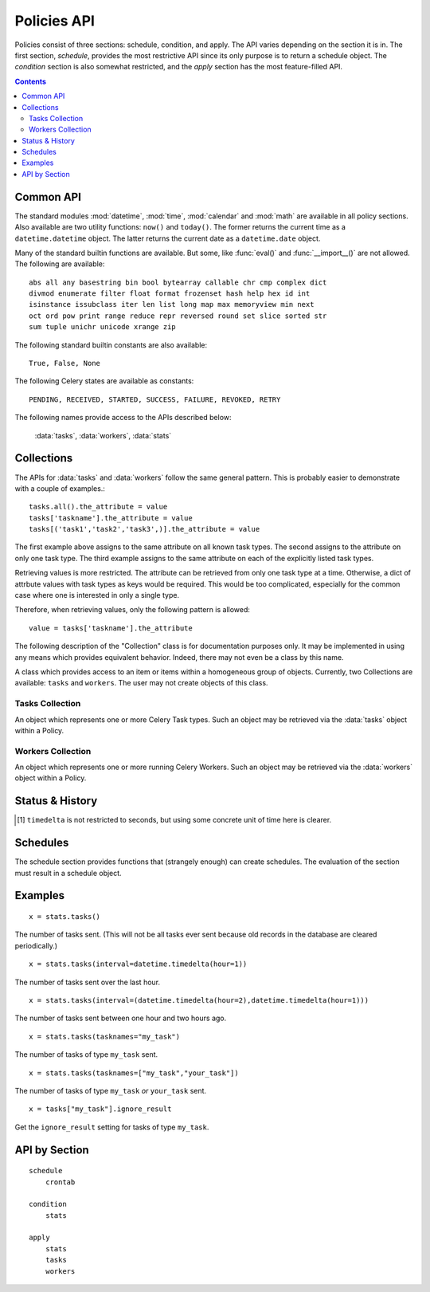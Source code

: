
Policies API
############

Policies consist of three sections: schedule, condition, and apply.  The API 
varies depending on the section it is in.  The first section, `schedule`, 
provides the most restrictive API since its only purpose is to return a 
schedule object.  The `condition` section is also somewhat restricted, and the 
`apply` section has the most feature-filled API.


.. contents::


Common API
==========

The standard modules :mod:`datetime`, :mod:`time`, :mod:`calendar` and :mod:`math` are 
available in all policy sections.  Also available are two utility functions: 
``now()`` and ``today()``.  The former returns the current time as a 
``datetime.datetime`` object.  The latter returns the current date as a 
``datetime.date`` object.

Many of the standard builtin functions are available.  But some, like 
:func:`eval()` and :func:`__import__()` are not allowed.  The following are available::

    abs all any basestring bin bool bytearray callable chr cmp complex dict 
    divmod enumerate filter float format frozenset hash help hex id int 
    isinstance issubclass iter len list long map max memoryview min next 
    oct ord pow print range reduce repr reversed round set slice sorted str 
    sum tuple unichr unicode xrange zip
        
    
The following standard builtin constants are also available::

    True, False, None
    
The following Celery states are available as constants::
    
    PENDING, RECEIVED, STARTED, SUCCESS, FAILURE, REVOKED, RETRY
    
The following names provide access to the APIs described below:

    :data:`tasks`, :data:`workers`, :data:`stats`
    

.. _collection: collections_

Collections
===========

The APIs for :data:`tasks` and :data:`workers` follow the same general pattern.  This is 
probably easier to demonstrate with a couple of examples.::

    tasks.all().the_attribute = value
    tasks['taskname'].the_attribute = value
    tasks[('task1','task2','task3',)].the_attribute = value
    
The first example above assigns to the same attribute on all known task types.  
The second assigns to the attribute on only one task type.  The third example 
assigns to the same attribute on each of the explicitly listed task types.  

Retrieving values is more restricted.  The attribute can be retrieved from only 
one task type at a time.  Otherwise, a dict of attrbute values with task types 
as keys would be required.  This would be too complicated, especially for the 
common case where one is interested in only a single type.

Therefore, when retrieving values, only the following pattern is allowed::

    value = tasks['taskname'].the_attribute

The following description of the "Collection" class is for documentation 
purposes only.  It may be implemented in using any means which provides 
equivalent behavior.  Indeed, there may not even be a class by this name.
    
.. class:: Collection

    A class which provides access to an item or items within a homogeneous 
    group of objects.  Currently, two Collections are available: ``tasks`` and 
    ``workers``.  The user may not create objects of this class.

    .. method:: __getitem__(itemname)
   
        :param itemname: A single itemname as a string.
        :returns: An object which allows the item's attributes to be queried.
      
    .. method:: __setitem__(itemnames, value)
   
        :param itemnames: A single itemname as a string, or an iterable of itemnames.
        :returns: An object which allows setting of the items' attributes.
      
    .. method:: all()
   
        :returns: An object which allows setting the attributes of *all* items within the collection.


Tasks Collection
~~~~~~~~~~~~~~~~

.. data:: tasks

    An instance of :class:`Collection` that allows one to inspect and modify 
    selected Celery Task class attributes.  The methods on this object return 
    instances of :class:`TaskItem`.

.. class:: TaskItem
    
    An object which represents one or more Celery Task types.  Such an object 
    may be retrieved via the :data:`tasks` object within a Policy.
    
    .. attribute:: ignore_result
        
        bool
    
    .. attribute:: routing_key
        
        str or None
    
    .. attribute:: exchange
        
        str or None
    
    .. attribute:: default_retry_delay
        
        int
        
    .. attribute:: rate_limit
        
        str or None
    
    .. attribute:: store_errors_even_if_ignored
        
        bool
    
    .. attribute:: acks_late
        
        bool
    
    .. attribute:: expires
        
        int or None




Workers Collection
~~~~~~~~~~~~~~~~~~

.. data:: workers

    An instance of :class:`Collection` that allows one to inspect and modify 
    selected attributes of running Celery Workers.  The methods on this object 
    return instances of :class:`WorkerItem`.

.. class:: WorkerItem
    
    An object which represents one or more running Celery Workers.  Such an 
    object may be retrieved via the :data:`workers` object within a Policy.
    
    .. attribute:: prefetch
    
        The object returned has the following methods:
        
        .. method:: increment([n])
                    decrement([n])
        
            If not given, the `n` argument defaults to 1.
            
        .. method:: get()
        
            TODO


Status & History
================

.. data:: stats
    
    The `stats` object provides several methods to inspect the current status 
    and past performance of tasks.  The following are the available methods:
    
    .. method:: tasks(states=None, interval=None, workers=None, tasknames=None)
    
        The number of tasks that meet the given conditions.
        
        :param states: A single Celery state constant or an iterable of such 
            constants.
            
        :param interval: A single datetime.timedelta object, or a pair of 
            datetime.timedelta and/or datetime.datetime objects (as a tuple).  
            When it is a single timedelta object, the interval spans the time 
            from timedelta seconds [1]_ before now up to now.  When it is a 
            pair, the interpretation depends on the element types:
            
            ``(timedelta i, datetime j)``:
                The time between time `j` and `i` seconds [1]_ before time `j`.
            ``(datetime i, timedelta j)``:
                The time between time `i` and `j` seconds [1]_ after time `i`.
            ``(timedelta i, timedelta j)``:
                The time between `i` seconds [1]_ before now and `j` seconds [1]_ 
                before now.
            ``(datetime i, datetime j)``:
                The time between time `i` and time `j`.
                
            In all cases, the calculated date pairs are adjusted so the left 
            datetime is less than the right.
            
        :param workers: TODO
        
        :param tasknames: TODO
        

    .. method:: tasks_failed(interval=None, workers=None, tasknames=None)
    
        The number of tasks that meet the given conditions and that have 
        failed.  The parameters `interval`, `workers`, and `tasknames` have the 
        same meaning as in :meth:`tasks`.
    
    .. method:: tasks_succeeded(interval=None, workers=None, tasknames=None)
    
        The number of tasks that meet the given conditions and that have 
        succeeded.  The parameters `interval`, `workers`, and `tasknames` have 
        the same meaning as in :meth:`tasks`.
        
    .. method:: tasks_revoked(interval=None, workers=None, tasknames=None)
    
        The number of tasks that meet the given conditions and that have been 
        revoked.  The parameters `interval`, `workers`, and `tasknames` have 
        the same meaning as in :meth:`tasks`.
        
    .. method:: tasks_ready(interval=None, workers=None, tasknames=None)
    
        The number of tasks that meet the given conditions and that are in a 
        ready state.  The parameters `interval`, `workers`, and `tasknames` 
        have the same meaning as in :meth:`tasks`.
        
    .. method:: tasks_sent(interval=None, workers=None, tasknames=None)
    
        The number of tasks that meet the given conditions and that are in an 
        unready state.  The parameters `interval`, `workers`, and `tasknames` 
        have the same meaning as in :meth:`tasks`.

    .. method:: mean_waittime(states, interval, workers, tasknames)
    
        The average wait time of the tasks that meet the given conditions.
        
    .. method:: mean_runtime(states, interval, workers, tasknames)
    
        The average run time of the tasks that meet the given conditions.
        
.. [1] ``timedelta`` is not restricted to seconds, but using some concrete unit 
   of time here is clearer.  

Schedules
=========

The schedule section provides functions that (strangely enough) can create 
schedules.  The evaluation of the section must result in a schedule object.

.. function:: crontab(minute, hour, day_of_week)
    
    This function creates a schedule that allows cron-like scheduling.  The 
    class itself is provided by Celery, so please see the `documentation 
    there`__ for more infomation.
    
    Examples (reproduced here from the Celery documentation):

    ``crontab()``
        Execute every minute.
        
    ``crontab(minute=0, hour=0)``
        Execute daily at midnight.
        
    ``crontab(minute=0, hour="*/3")``
        Execute every three hours: 3am, 6am, 9am, noon, 3pm, 6pm, 9pm.
        
    ``crontab(minute=0, hour=[0,3,6,9,12,15,18,21])``
        Same as previous.
        
    ``crontab(minute="*/15")``
        Execute every 15 minutes.
        
    ``crontab(day_of_week="sunday")``
        Execute every minute (!) at Sundays.
        
    ``crontab(minute="*", hour="*", day_of_week="sun")``
        Same as previous.
    
    ``crontab(minute="*/10", hour="3,17,22", day_of_week="thu,fri")``
        Execute every ten minutes, but only between 3-4 am, 5-6 pm and 
        10-11 pm on Thursdays or Fridays.
    
    ``crontab(minute=0, hour="*/2,*/3")``
        Execute every even hour, and every hour divisible by three. This 
        means: at every hour `except`: 1am, 5am, 7am, 11am, 1pm, 5pm, 7pm, 11pm
    
    ``crontab(minute=0, hour="*/5")``
        Execute hour divisible by 5. This means that it is triggered at 3pm, 
        not 5pm (since 3pm equals the 24-hour clock value of “15”, which is 
        divisible by 5).
    
    ``crontab(minute=0, hour="*/3,8-17")``
        Execute every hour divisible by 3, and every hour during office 
        hours (8am-5pm).

.. __: http://ask.github.com/celery/userguide/periodic-tasks.html#crontab-schedules


Examples
========

::

    x = stats.tasks()
    
The number of tasks sent.  (This will not be all tasks ever sent because 
old records in the database are cleared periodically.)
    
::

    x = stats.tasks(interval=datetime.timedelta(hour=1))
    
The number of tasks sent over the last hour.
    
::
    
    x = stats.tasks(interval=(datetime.timedelta(hour=2),datetime.timedelta(hour=1)))
    
The number of tasks sent between one hour and two hours ago.

::

    x = stats.tasks(tasknames="my_task")
    
The number of tasks of type ``my_task`` sent.

::

    x = stats.tasks(tasknames=["my_task","your_task"])
    
The number of tasks of type ``my_task`` `or` ``your_task`` sent.

::

    x = tasks["my_task"].ignore_result
    
Get the ``ignore_result`` setting for tasks of type ``my_task``.

API by Section
==============

::

    schedule
        crontab
        
    condition
        stats
        
    apply
        stats
        tasks
        workers



